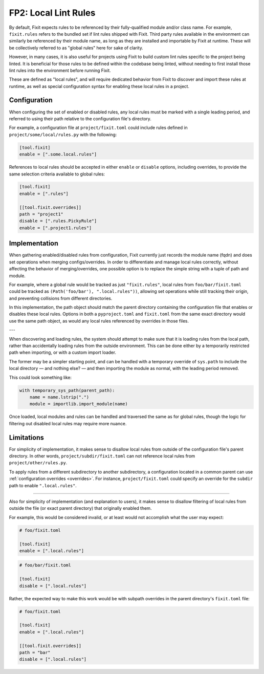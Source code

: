 FP2: Local Lint Rules
=====================

By default, Fixit expects rules to be referenced by their fully-qualified
module and/or class name. For example, ``fixit.rules`` refers to the bundled set
if lint rules shipped with Fixit. Third party rules available in the environment
can similarly be referenced by their module name, as long as they are installed
and importable by Fixit at runtime. These will be collectively referred to as
"global rules" here for sake of clarity.

However, in many cases, it is also useful for projects using Fixit to build
custom lint rules specific to the project being linted. It is beneficial for
those rules to be defined within the codebase being linted, without needing to
first install those lint rules into the environment before running Fixit.

These are defined as "local rules", and will require dedicated behavior from
Fixit to discover and import these rules at runtime, as well as special
configuration syntax for enabling these local rules in a project.


Configuration
-------------

When configuring the set of enabled or disabled rules, any local rules must
be marked with a single leading period, and referred to using their path
relative to the configuration file's directory.

For example, a configuration file at ``project/fixit.toml`` could include
rules defined in ``project/some/local/rules.py`` with the following:

.. code-block:: toml

    [tool.fixit]
    enable = [".some.local.rules"]


References to local rules should be accepted in either ``enable`` or ``disable``
options, including overrides, to provide the same selection criteria available
to global rules:

.. code-block:: toml

    [tool.fixit]
    enable = [".rules"]

    [[tool.fixit.overrides]]
    path = "project1"
    disable = [".rules.PickyRule"]
    enable = [".project1.rules"]


Implementation
--------------

When gathering enabled/disabled rules from configuration, Fixit currently
just records the module name (fqdn) and does set operations when merging
configs/overrides. In order to differentiate and manage local rules correctly,
without affecting the behavior of merging/overrides, one possible option is to
replace the simple string with a tuple of path and module.

For example, where a global rule would be tracked as just ``"fixit.rules"``,
local rules from ``foo/bar/fixit.toml`` could be tracked as
``(Path('foo/bar'), ".local.rules"))``, allowing set operations while still
tracking their origin, and preventing collisions from different directories.

In this implementation, the path object should match the parent directory
containing the configuration file that enables or disables these local rules.
Options in both a ``pyproject.toml`` and ``fixit.toml`` from the same exact
directory would use the same path object, as would any local rules referenced
by overrides in those files.

---

When discovering and loading rules, the system should attempt to make sure
that it is loading rules from the local path, rather than accidentally loading
rules from the outside environment. This can be done either by a temporarily
restricted path when importing, or with a custom import loader.

The former may be a simpler starting point, and can be handled with a temporary
override of ``sys.path`` to include the local directory — and nothing else? —
and then importing the module as normal, with the leading period removed.

This could look something like:

.. code-block:: python

    with temporary_sys_path(parent_path):
        name = name.lstrip(".")
        module = importlib.import_module(name)
 
Once loaded, local modules and rules can be handled and traversed the same as
for global rules, though the logic for filtering out disabled local rules may
require more nuance.


Limitations
-----------

For simplicity of implementation, it makes sense to disallow local rules from
outside of the configuration file's parent directory. In other words,
``project/subdir/fixit.toml`` can not reference local rules from
``project/other/rules.py``.

To apply rules from a different subdirectory to another subdirectory,
a configuration located in a common parent can use
:ref:`configuration overrides <overrides>`.
For instance, ``project/fixit.toml`` could specify an override for the
``subdir`` path to enable ``".local.rules"``.

----

Also for simplicity of implementation (and explanation to users), it makes
sense to disallow filtering of local rules from outside the file (or exact
parent directory) that originally enabled them.

For example, this would be considered invalid, or at least would not
accomplish what the user may expect:

.. code-block:: toml

    # foo/fixit.toml

    [tool.fixit]
    enable = [".local.rules"]

.. code-block:: toml

    # foo/bar/fixit.toml

    [tool.fixit]
    disable = [".local.rules"]

Rather, the expected way to make this work would be with subpath overrides
in the parent directory's ``fixit.toml`` file:

.. code-block:: toml

    # foo/fixit.toml

    [tool.fixit]
    enable = [".local.rules"]

    [[tool.fixit.overrides]]
    path = "bar"
    disable = [".local.rules"]

